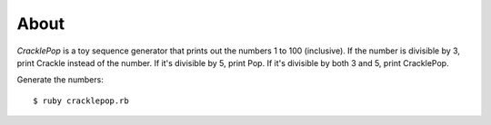 =====
About
=====

`CracklePop` is a toy sequence generator that prints out the numbers 1 to 100
(inclusive). If the number is divisible by 3, print Crackle instead of the
number. If it's divisible by 5, print Pop. If it's divisible by both 3 and 5,
print CracklePop.

Generate the numbers::

	$ ruby cracklepop.rb
